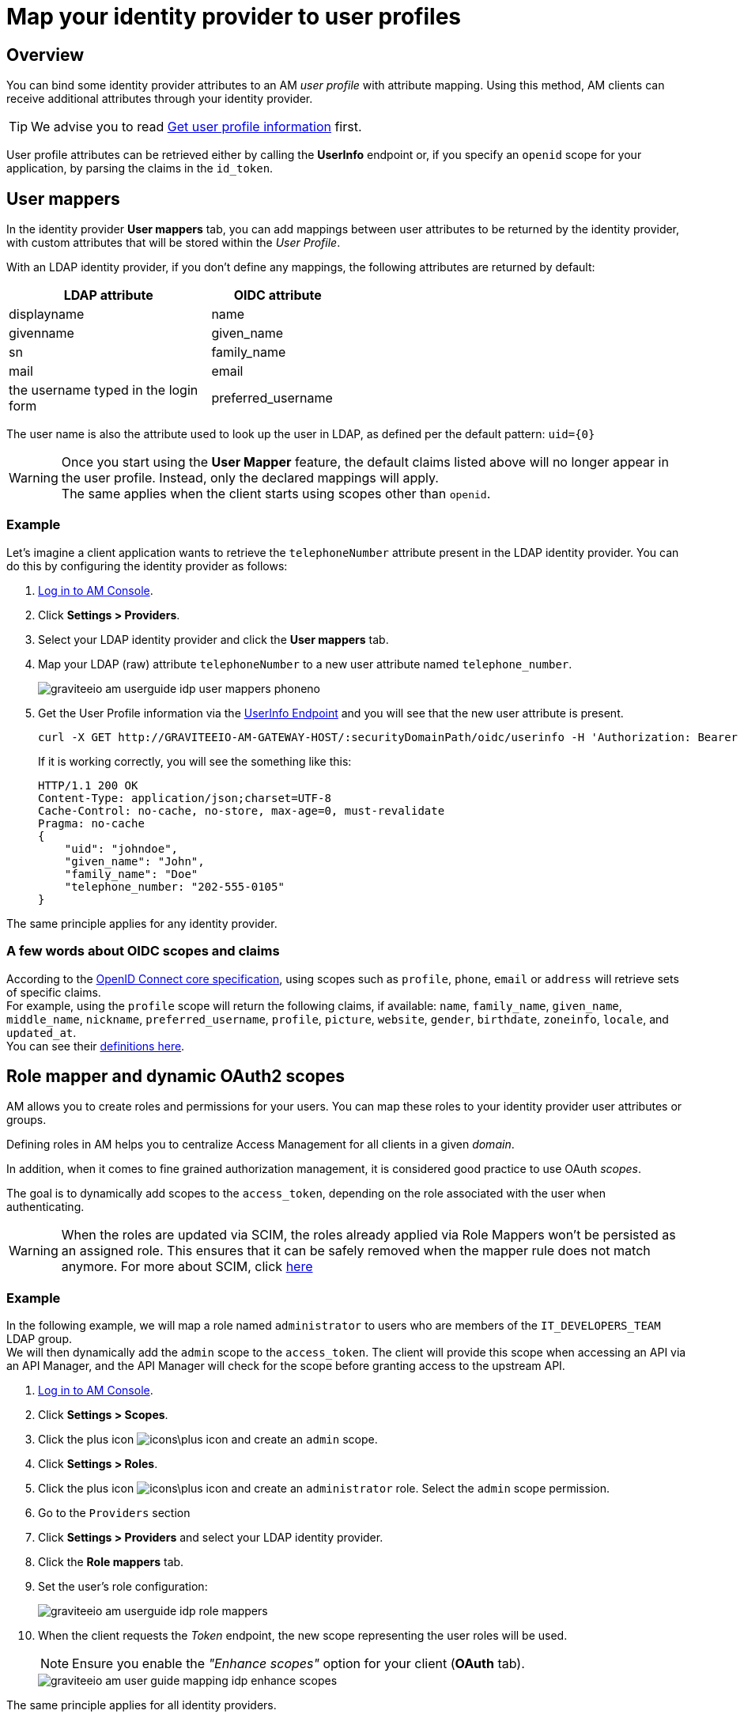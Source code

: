 = Map your identity provider to user profiles
:page-sidebar: am_3_x_sidebar
:page-permalink: am/current/am_userguide_identity_provider_mapping.html
:page-folder: am/user-guide
:page-layout: am

== Overview

You can bind some identity provider attributes to an AM _user profile_ with attribute mapping. Using this method, AM clients can receive additional attributes through your identity provider.

TIP: We advise you to read link:/am/current/am_quickstart_profile_information.html[Get user profile information^] first.

User profile attributes can be retrieved either by calling the *UserInfo* endpoint or, if you specify an `openid` scope for your application, by parsing the claims in the `id_token`.

== User mappers

In the identity provider *User mappers* tab, you can add mappings between user attributes to be returned by the identity provider, with custom attributes that will be stored within the _User Profile_.

With an LDAP identity provider, if you don't define any mappings, the following attributes are returned by default:

[width="50%",cols="6,4"]
|===
|LDAP attribute |OIDC attribute

|displayname |name
|givenname|given_name
|sn|family_name
|mail|email
|the username typed in the login form|preferred_username
|===

The user name is also the attribute used to look up the user in LDAP, as defined per the default pattern: `uid={0}`

WARNING: Once you start using the *User Mapper* feature, the default claims listed above will no longer appear in the user profile. Instead, only the declared mappings will apply. +
The same applies when the client starts using scopes other than `openid`.

=== Example

Let's imagine a client application wants to retrieve the `telephoneNumber` attribute present in the LDAP identity provider. You can do this by configuring the identity provider as follows:

. link:/am/current/am_userguide_authentication.html[Log in to AM Console^].
. Click *Settings > Providers*.
. Select your LDAP identity provider and click the *User mappers* tab.
. Map your LDAP (raw) attribute `telephoneNumber` to a new user attribute named `telephone_number`.
+
image::am/current/graviteeio-am-userguide-idp-user-mappers-phoneno.png[]

. Get the User Profile information via the link:/am/current/am_quickstart_profile_information.html#userinfo-endpoint[UserInfo Endpoint^] and you will see that the new user attribute is present.
+
[source,bash,subs="verbatim"]
----
curl -X GET http://GRAVITEEIO-AM-GATEWAY-HOST/:securityDomainPath/oidc/userinfo -H 'Authorization: Bearer :accessToken'
----
+
If it is working correctly, you will see the something like this:
+
[source]
----
HTTP/1.1 200 OK
Content-Type: application/json;charset=UTF-8
Cache-Control: no-cache, no-store, max-age=0, must-revalidate
Pragma: no-cache
{
    "uid": "johndoe",
    "given_name": "John",
    "family_name": "Doe"
    "telephone_number: "202-555-0105"
}
----

The same principle applies for any identity provider.

=== A few words about OIDC scopes and claims

According to the https://openid.net/specs/openid-connect-core-1_0.html#ScopeClaims[OpenID Connect core specification^], using scopes such as `profile`, `phone`, `email` or `address` will retrieve sets of specific claims. +
For example, using the `profile` scope will return the following claims, if available: `name`, `family_name`, `given_name`, `middle_name`, `nickname`, `preferred_username`, `profile`, `picture`, `website`, `gender`, `birthdate`, `zoneinfo`, `locale`, and `updated_at`. +
You can see their https://openid.net/specs/openid-connect-core-1_0.html#StandardClaims[definitions here^].

== Role mapper and dynamic OAuth2 scopes

AM allows you to create roles and permissions for your users. You can map these roles to your identity provider user attributes or groups. +

Defining roles in AM helps you to centralize Access Management for all clients in a given _domain_.

In addition, when it comes to fine grained authorization management, it is considered good practice to use OAuth _scopes_.

The goal is to dynamically add scopes to the `access_token`, depending on the role associated with the user when authenticating.

WARNING: When the roles are updated via SCIM, the roles already applied via Role Mappers won't be persisted as an assigned role. This ensures that it can be safely removed when the mapper rule does not match anymore. For more about SCIM, click link:/am/current/am_devguide_protocols_scim_overview.html[here^] +

=== Example

In the following example, we will map a role named `administrator` to users who are members of the `IT_DEVELOPERS_TEAM` LDAP group. +
We will then dynamically add the `admin` scope to the `access_token`.
The client will provide this scope when accessing an API via an API Manager, and the API Manager will check for the scope before granting access to the upstream API.

. link:/am/current/am_userguide_authentication.html[Log in to AM Console^].
. Click *Settings > Scopes*.
. Click the plus icon image:icons\plus-icon.png[role="icon"] and create an `admin` scope.
. Click *Settings > Roles*.
. Click the plus icon image:icons\plus-icon.png[role="icon"] and create an `administrator` role. Select the `admin` scope permission.
. Go to the `Providers` section
. Click *Settings > Providers* and select your LDAP identity provider.
. Click the *Role mappers* tab.
. Set the user's role configuration:
+
image::am/current/graviteeio-am-userguide-idp-role-mappers.png[]
+
. When the client requests the _Token_ endpoint, the new scope representing the user roles will be used.
+
NOTE: Ensure you enable the _"Enhance scopes"_ option for your client (*OAuth* tab).
+
image::am/current/graviteeio-am-user-guide-mapping-idp-enhance-scopes.png[]

The same principle applies for all identity providers.
